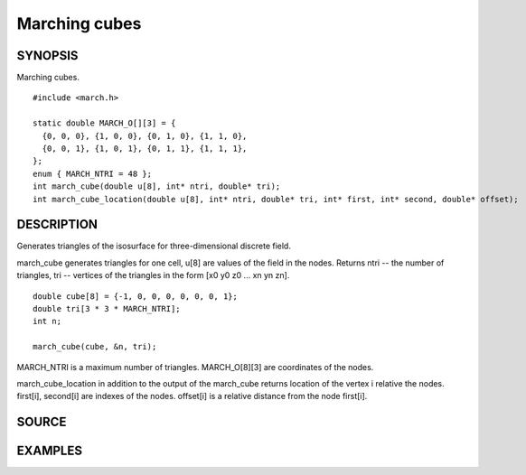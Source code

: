.. marching cubes

Marching cubes
==============

SYNOPSIS
--------

Marching cubes.

::

   #include <march.h>

   static double MARCH_O[][3] = {
     {0, 0, 0}, {1, 0, 0}, {0, 1, 0}, {1, 1, 0},
     {0, 0, 1}, {1, 0, 1}, {0, 1, 1}, {1, 1, 1},
   };
   enum { MARCH_NTRI = 48 };
   int march_cube(double u[8], int* ntri, double* tri);
   int march_cube_location(double u[8], int* ntri, double* tri, int* first, int* second, double* offset);

DESCRIPTION
-----------

Generates triangles of the isosurface for three-dimensional discrete
field.

march_cube generates triangles for one cell, u[8] are values of the
field in the nodes. Returns ntri -- the number of triangles, tri --
vertices of the triangles in the form [x0 y0 z0 ... xn yn zn].

::

   double cube[8] = {-1, 0, 0, 0, 0, 0, 0, 1};
   double tri[3 * 3 * MARCH_NTRI];
   int n;

   march_cube(cube, &n, tri);

MARCH_NTRI is a maximum number of triangles.
MARCH_O[8][3] are coordinates of the nodes.

march_cube_location in addition to the output of the march_cube
returns location of the vertex i relative the nodes.
first[i], second[i] are indexes of the nodes. offset[i] is a
relative distance from the node first[i].

.. includecode:: ../examples/000_march/main.c

SOURCE
------

.. linkpath:: deploy/lib/march

EXAMPLES
--------

.. linkpath:: deploy/lib/march/example/sphere.c
.. linkpath:: deploy/lib/march/example/main.c

